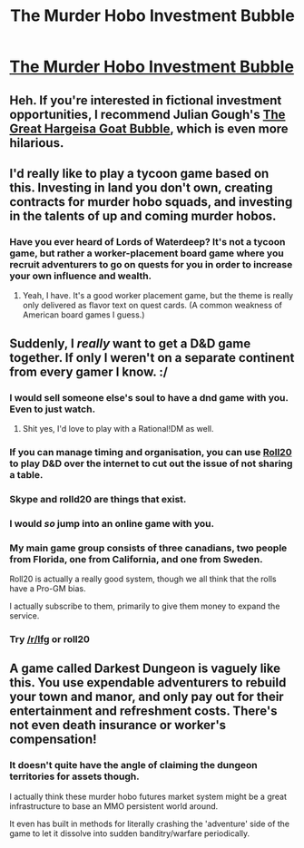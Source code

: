 #+TITLE: The Murder Hobo Investment Bubble

* [[http://www.critical-hits.com/blog/2015/02/16/the-murder-hobo-investment-bubble/][The Murder Hobo Investment Bubble]]
:PROPERTIES:
:Score: 50
:DateUnix: 1424753370.0
:DateShort: 2015-Feb-24
:END:

** Heh. If you're interested in fictional investment opportunities, I recommend Julian Gough's [[http://www.juliangough.com/the-great-hargeisa-goat-bubble/][The Great Hargeisa Goat Bubble]], which is even more hilarious.
:PROPERTIES:
:Author: Escapement
:Score: 7
:DateUnix: 1424794762.0
:DateShort: 2015-Feb-24
:END:


** I'd really like to play a tycoon game based on this. Investing in land you don't own, creating contracts for murder hobo squads, and investing in the talents of up and coming murder hobos.
:PROPERTIES:
:Author: OffColorCommentary
:Score: 7
:DateUnix: 1424803469.0
:DateShort: 2015-Feb-24
:END:

*** Have you ever heard of Lords of Waterdeep? It's not a tycoon game, but rather a worker-placement board game where you recruit adventurers to go on quests for you in order to increase your own influence and wealth.
:PROPERTIES:
:Author: bacontime
:Score: 3
:DateUnix: 1424805726.0
:DateShort: 2015-Feb-24
:END:

**** Yeah, I have. It's a good worker placement game, but the theme is really only delivered as flavor text on quest cards. (A common weakness of American board games I guess.)
:PROPERTIES:
:Author: OffColorCommentary
:Score: 3
:DateUnix: 1424806793.0
:DateShort: 2015-Feb-24
:END:


** Suddenly, I /really/ want to get a D&D game together. If only I weren't on a separate continent from every gamer I know. :/
:PROPERTIES:
:Author: eaglejarl
:Score: 9
:DateUnix: 1424776441.0
:DateShort: 2015-Feb-24
:END:

*** I would sell someone else's soul to have a dnd game with you. Even to just watch.
:PROPERTIES:
:Author: scooterboo2
:Score: 6
:DateUnix: 1424777768.0
:DateShort: 2015-Feb-24
:END:

**** Shit yes, I'd love to play with a Rational!DM as well.
:PROPERTIES:
:Author: Lugnut1206
:Score: 1
:DateUnix: 1424836829.0
:DateShort: 2015-Feb-25
:END:


*** If you can manage timing and organisation, you can use [[http://roll20.net/][Roll20]] to play D&D over the internet to cut out the issue of not sharing a table.
:PROPERTIES:
:Author: sephlington
:Score: 1
:DateUnix: 1424802732.0
:DateShort: 2015-Feb-24
:END:


*** Skype and rolld20 are things that exist.
:PROPERTIES:
:Author: MadScientist14159
:Score: 1
:DateUnix: 1424825980.0
:DateShort: 2015-Feb-25
:END:


*** I would /so/ jump into an online game with you.
:PROPERTIES:
:Author: zynthalay
:Score: 1
:DateUnix: 1424847835.0
:DateShort: 2015-Feb-25
:END:


*** My main game group consists of three canadians, two people from Florida, one from California, and one from Sweden.

Roll20 is actually a really good system, though we all think that the rolls have a Pro-GM bias.

I actually subscribe to them, primarily to give them money to expand the service.
:PROPERTIES:
:Author: JackStargazer
:Score: 1
:DateUnix: 1424872591.0
:DateShort: 2015-Feb-25
:END:


*** Try [[/r/lfg]] or roll20
:PROPERTIES:
:Author: RMcD94
:Score: 0
:DateUnix: 1424779660.0
:DateShort: 2015-Feb-24
:END:


** A game called Darkest Dungeon is vaguely like this. You use expendable adventurers to rebuild your town and manor, and only pay out for their entertainment and refreshment costs. There's not even death insurance or worker's compensation!
:PROPERTIES:
:Author: darkflagrance
:Score: 3
:DateUnix: 1424988069.0
:DateShort: 2015-Feb-27
:END:

*** It doesn't quite have the angle of claiming the dungeon territories for assets though.

I actually think these murder hobo futures market system might be a great infrastructure to base an MMO persistent world around.

It even has built in methods for literally crashing the 'adventure' side of the game to let it dissolve into sudden banditry/warfare periodically.
:PROPERTIES:
:Author: Nighzmarquls
:Score: 1
:DateUnix: 1425089427.0
:DateShort: 2015-Feb-28
:END:
